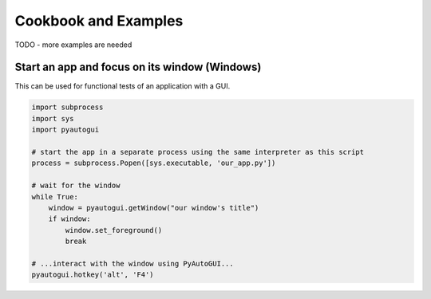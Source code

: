 
=====================
Cookbook and Examples
=====================

TODO - more examples are needed

Start an app and focus on its window (Windows)
----------------------------------------------

This can be used for functional tests of an application with a GUI.

.. code-block:: python

    import subprocess
    import sys
    import pyautogui

    # start the app in a separate process using the same interpreter as this script
    process = subprocess.Popen([sys.executable, 'our_app.py'])

    # wait for the window
    while True:
        window = pyautogui.getWindow("our window's title")
        if window:
            window.set_foreground()
            break

    # ...interact with the window using PyAutoGUI...
    pyautogui.hotkey('alt', 'F4')

